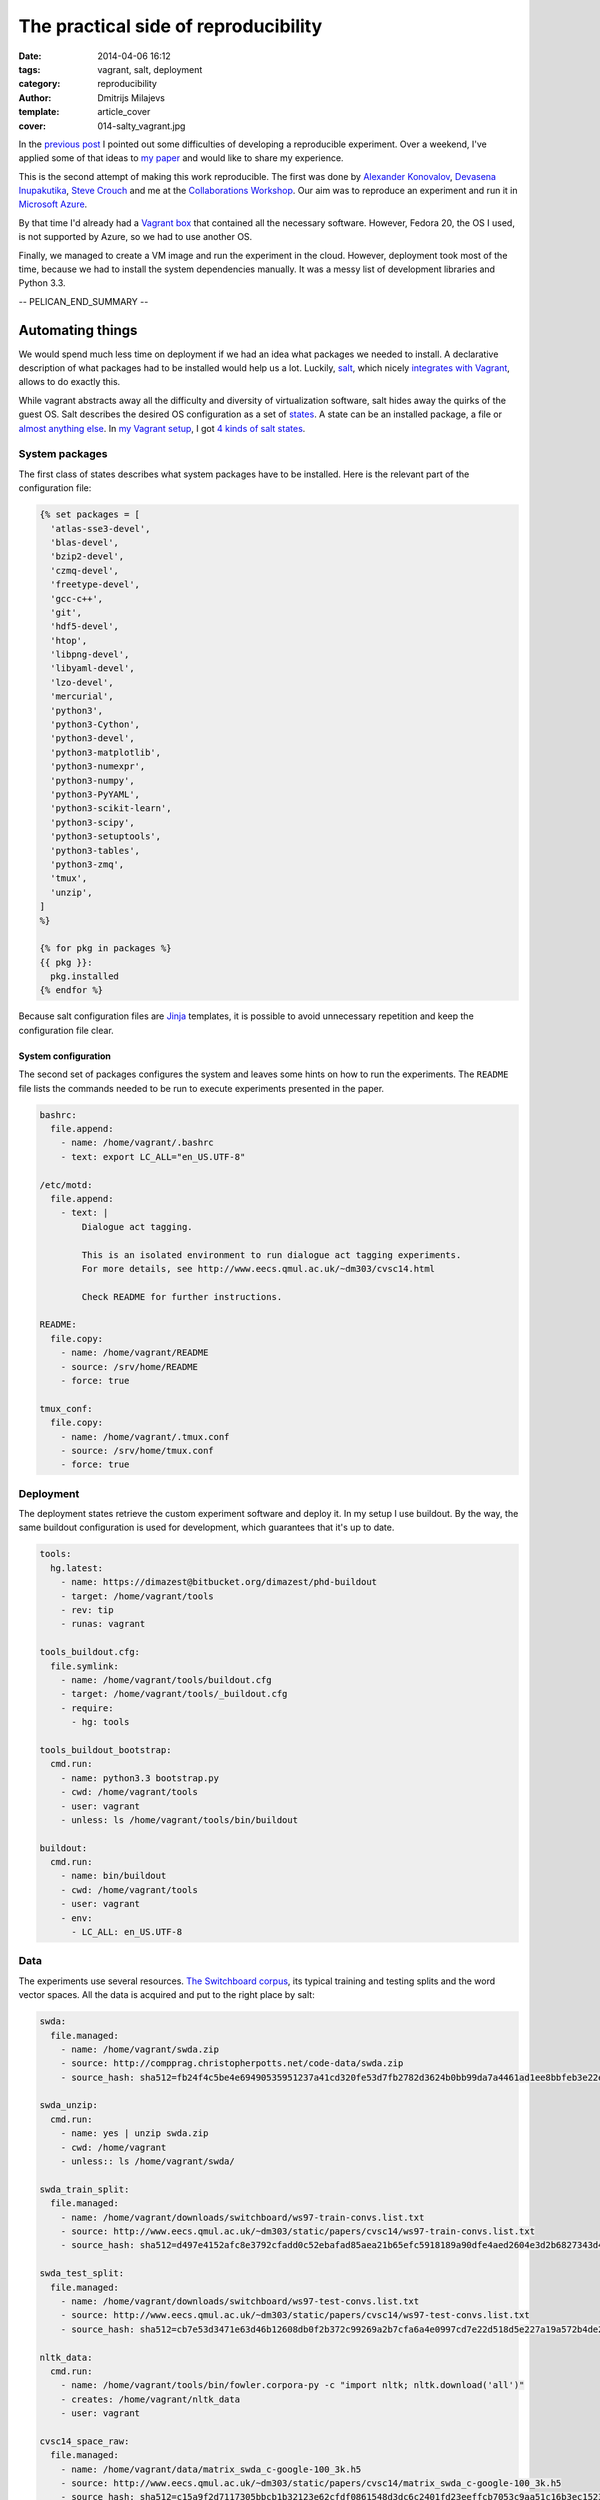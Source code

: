 =====================================
The practical side of reproducibility
=====================================

:date: 2014-04-06 16:12
:tags: vagrant, salt, deployment
:category: reproducibility
:author: Dmitrijs Milajevs
:template: article_cover
:cover: 014-salty_vagrant.jpg

In the `previous post <{filename}/articles/013-cw14.rst>`_ I pointed out some
difficulties of developing a reproducible experiment. Over a weekend, I've
applied some of that ideas to `my paper`__ and would like to share my
experience.

__ http://www.eecs.qmul.ac.uk/~dm303/cvsc14.html

This is the second attempt of making this work reproducible. The first was done
by `Alexander Konovalov`__, `Devasena Inupakutika`__, `Steve Crouch`__ and me at
the `Collaborations Workshop`__. Our aim was to reproduce an experiment and run
it in `Microsoft Azure`_.

.. _Microsoft Azure: http://azure.microsoft.com/

By that time I'd already had a `Vagrant box`__ that contained all the necessary
software. However, Fedora 20, the OS I used, is not supported by Azure, so we
had to use another OS.

__ http://docs.vagrantup.com/v2/boxes.html

Finally, we managed to create a VM image and run the experiment in the cloud.
However, deployment took most of the time, because we had to install the system
dependencies manually. It was a messy list of development libraries and Python
3.3.

__ http://alexk.host.cs.st-andrews.ac.uk
__ http://www.software.ac.uk/about/people/devasena-inupakutika
__ http://www.software.ac.uk/about/people/steve-crouch
__ http://www.software.ac.uk/collaborations-workshop-2014-cw14-software-your-reproducible-research

-- PELICAN_END_SUMMARY --

Automating things
=================

We would spend much less time on deployment if we had an idea what packages we
needed to install. A declarative description of what packages had to be
installed would help us a lot. Luckily, `salt`_,  which nicely `integrates with
Vagrant`__, allows to do exactly this.

.. _salt: https://salt.readthedocs.org/en/latest/
__ http://docs.vagrantup.com/v2/provisioning/salt.html

While vagrant abstracts away all the difficulty and diversity of virtualization
software, salt hides away the quirks of the guest OS. Salt describes the desired
OS configuration as a set of `states`_. A state can be an installed package, a
file or `almost anything else`__. In `my Vagrant setup`__, I got `4 kinds of salt states`__.

.. _states: http://salt.readthedocs.org/en/latest/topics/tutorials/starting_states.html
__ http://salt.readthedocs.org/en/v0.17.5/ref/states/all/index.html
__ https://bitbucket.org/dimazest/phd-buildout/src/722ad58af0e3b8a3987758204b9bc78f46395b30/Vagrantfile
__ https://bitbucket.org/dimazest/phd-buildout/src/722ad58af0e3b8a3987758204b9bc78f46395b30/salt/roots/salt/basic.sls

System packages
---------------

The first class of states describes what system packages have to be installed.
Here is the relevant part of the configuration file:

.. code-block:: jinja

    {% set packages = [
      'atlas-sse3-devel',
      'blas-devel',
      'bzip2-devel',
      'czmq-devel',
      'freetype-devel',
      'gcc-c++',
      'git',
      'hdf5-devel',
      'htop',
      'libpng-devel',
      'libyaml-devel',
      'lzo-devel',
      'mercurial',
      'python3',
      'python3-Cython',
      'python3-devel',
      'python3-matplotlib',
      'python3-numexpr',
      'python3-numpy',
      'python3-PyYAML',
      'python3-scikit-learn',
      'python3-scipy',
      'python3-setuptools',
      'python3-tables',
      'python3-zmq',
      'tmux',
      'unzip',
    ]
    %}

    {% for pkg in packages %}
    {{ pkg }}:
      pkg.installed
    {% endfor %}

Because salt configuration files are `Jinja`_ templates, it is possible to avoid
unnecessary repetition and keep the configuration file clear.

.. _jinja: http://jinja.pocoo.org

System configuration
~~~~~~~~~~~~~~~~~~~~

The second set of packages configures the system and leaves some hints on how to
run the experiments. The ``README`` file lists the commands needed to be run to
execute experiments presented in the paper.

.. code-block:: yaml

    bashrc:
      file.append:
        - name: /home/vagrant/.bashrc
        - text: export LC_ALL="en_US.UTF-8"

    /etc/motd:
      file.append:
        - text: |
            Dialogue act tagging.

            This is an isolated environment to run dialogue act tagging experiments.
            For more details, see http://www.eecs.qmul.ac.uk/~dm303/cvsc14.html

            Check README for further instructions.

    README:
      file.copy:
        - name: /home/vagrant/README
        - source: /srv/home/README
        - force: true

    tmux_conf:
      file.copy:
        - name: /home/vagrant/.tmux.conf
        - source: /srv/home/tmux.conf
        - force: true

Deployment
----------

The deployment states retrieve the custom experiment software and deploy it. In
my setup I use buildout. By the way, the same buildout configuration is used for
development, which guarantees that it's up to date.

.. code-block:: yaml

  tools:
    hg.latest:
      - name: https://dimazest@bitbucket.org/dimazest/phd-buildout
      - target: /home/vagrant/tools
      - rev: tip
      - runas: vagrant

  tools_buildout.cfg:
    file.symlink:
      - name: /home/vagrant/tools/buildout.cfg
      - target: /home/vagrant/tools/_buildout.cfg
      - require:
        - hg: tools

  tools_buildout_bootstrap:
    cmd.run:
      - name: python3.3 bootstrap.py
      - cwd: /home/vagrant/tools
      - user: vagrant
      - unless: ls /home/vagrant/tools/bin/buildout

  buildout:
    cmd.run:
      - name: bin/buildout
      - cwd: /home/vagrant/tools
      - user: vagrant
      - env:
        - LC_ALL: en_US.UTF-8

Data
----

The experiments use several resources. `The Switchboard corpus`__, its typical
training and testing splits and the word vector spaces. All the data is acquired
and put to the right place by salt:

__ http://compprag.christopherpotts.net/swda.html

.. code-block:: yaml

  swda:
    file.managed:
      - name: /home/vagrant/swda.zip
      - source: http://compprag.christopherpotts.net/code-data/swda.zip
      - source_hash: sha512=fb24f4c5be4e69490535951237a41cd320fe53d7fb2782d3624b0bb99da7a4461ad1ee8bbfeb3e22e38e0b706ae377787d437eb9308d6d32bf16481f7dd1f228

  swda_unzip:
    cmd.run:
      - name: yes | unzip swda.zip
      - cwd: /home/vagrant
      - unless:: ls /home/vagrant/swda/

  swda_train_split:
    file.managed:
      - name: /home/vagrant/downloads/switchboard/ws97-train-convs.list.txt
      - source: http://www.eecs.qmul.ac.uk/~dm303/static/papers/cvsc14/ws97-train-convs.list.txt
      - source_hash: sha512=d497e4152afc8e3792cfadd0c52ebafad85aea21b65efc5918189a90dfe4aed2604e3d2b6827343d49425b5985a8eb39a3a4729d1c45e572757b4cecb5341bc0

  swda_test_split:
    file.managed:
      - name: /home/vagrant/downloads/switchboard/ws97-test-convs.list.txt
      - source: http://www.eecs.qmul.ac.uk/~dm303/static/papers/cvsc14/ws97-test-convs.list.txt
      - source_hash: sha512=cb7e53d3471e63d46b12608db0f2b372c99269a2b7cfa6a4e0997cd7e22d518d5e227a19a572b4de2ce0773434ca5e9ee82022cd88408592dfa16492e3fb0f03

  nltk_data:
    cmd.run:
      - name: /home/vagrant/tools/bin/fowler.corpora-py -c "import nltk; nltk.download('all')"
      - creates: /home/vagrant/nltk_data
      - user: vagrant

  cvsc14_space_raw:
    file.managed:
      - name: /home/vagrant/data/matrix_swda_c-google-100_3k.h5
      - source: http://www.eecs.qmul.ac.uk/~dm303/static/papers/cvsc14/matrix_swda_c-google-100_3k.h5
      - source_hash: sha512=c15a9f2d7117305bbcb1b32123e62cfdf0861548d3dc6c2401fd23eeffcb7053c9aa51c16b3ec15236d9aa78385966f92fc5594d77c2ef1066915d20e80d29c4

  cvsc14_space_tf_idf:
    file.managed:
      - name: /home/vagrant/data/matrix_swda_c-google-100_3k_tf-idf-l2.h5
      - source: http://www.eecs.qmul.ac.uk/~dm303/static/papers/cvsc14/matrix_swda_c-google-100_3k_tf-idf-l2.h5
      - source_hash: sha512=153572ed754674337a985a8c6ae140cdab73227e2ba74cddad03d13c9e797c32a164b3e917fca43d05bd0238e7a12dce5c5bd24c0f5aec53ed396c31408b023f

  cvsc14_space_nmf:
    file.managed:
      - name: /home/vagrant/data/matrix_swda_c-google-100_3k_line_normalized_nmf1k.h5
      - source: http://www.eecs.qmul.ac.uk/~dm303/static/papers/cvsc14/matrix_swda_c-google-100_3k_line_normalized_nmf1k.h5
      - source_hash: sha512=ca14e57e5ceed8073d259088644df6847a9c549b1bad61c9df8563da78ca7f1c239f29b6cbac04091aca90d8c135daff48b7eda8c22b48ffb0cf592f60df6eb5

As a nice bonus, the checksums are checked to guarantee that you get the same
data as I.

Meta experiment
===============

Now, the experiment can be rerun in a few steps:

.. code-block:: bash

  $ hg clone https://bitbucket.org/dimazest/phd-buildout
  $ cd phd-buildout
  $ vagrant up  # I had to wait for 48 minutes...
  $ vagrant ssh
  Last login: Sun Apr  6 14:29:55 2014
  Dialogue act tagging.

  This is an isolated environment to run dialogue act tagging experiments.
  For more details, see http://www.eecs.qmul.ac.uk/~dm303/cvsc14.html

  Check README for further instructions.
  [vagrant@localhost ~]$ tools/bin/corpora serafin03 plain-lsa  # A nice opportunity for my laptop's fan to show it's presence :)
  :paper: Serafin et al. 2003
  :accuracy: 0.617
  :command: tools/bin/corpora serafin03 plain-lsa

  ==================== ========== ========== ========== ==========
                   tag  precision     recall   f1-score    support
  ==================== ========== ========== ========== ==========
                     %      0.515      0.694      0.592        360
                    ^2      0.190      0.211      0.200         19
                    ^h      0.200      0.143      0.167          7
                    ^q      0.000      0.000      0.000         17
                    aa      0.515      0.327      0.400        208
               aap\_am      0.000      0.000      0.000          7
                    ad      0.143      0.037      0.059         27
                    ar      0.000      0.000      0.000          3
               arp\_nd      0.000      0.000      0.000          3
                     b      0.764      0.916      0.834        765
                   b^m      0.000      0.000      0.000         21
                    ba      0.529      0.724      0.611         76
                    bd      1.000      1.000      1.000          1
                    bf      0.000      0.000      0.000         23
                    bh      0.480      0.571      0.522         21
                    bk      0.327      0.571      0.416         28
                    br      0.714      0.556      0.625          9
                    fa      0.500      0.500      0.500          2
                    fc      0.660      0.432      0.522         81
  fo\_o\_fw\_"\_by\_bc      0.250      0.062      0.100         16
                    fp      0.333      0.200      0.250          5
                    ft      0.000      0.000      0.000          7
                     h      0.667      0.609      0.636         23
                    na      0.000      0.000      0.000         10
                    ng      0.500      0.167      0.250          6
                    nn      0.479      0.885      0.622         26
                    no      0.000      0.000      0.000          6
                    ny      0.455      0.068      0.119         73
                    qh      0.250      0.083      0.125         12
                    qo      0.524      0.688      0.595         16
                   qrr      0.250      0.500      0.333          2
                    qw      0.594      0.345      0.437         55
                  qw^d      0.000      0.000      0.000          1
                    qy      0.425      0.405      0.415         84
                  qy^d      0.308      0.111      0.163         36
                    sd      0.620      0.790      0.695       1317
                    sv      0.568      0.255      0.352        718
                    t1      0.000      0.000      0.000          1
                     x      0.887      1.000      0.940         94
  -------------------- ---------- ---------- ---------- ----------
    weighted avg/total      0.592      0.617      0.582       4186
  ==================== ========== ========== ========== ==========

  The model is trained on the full development set.
  The scores are computed on the full evaluation set.

Future work
===========

There are several ways to improve the setup.

So far, I've used Fedora 20 as the guest OS. It's possible to configure salt to
`perform different actions for different OS`__. For example, it would be nice to
have support for Ubuntu, or even `Gentoo prefix`__.

__ http://salt.readthedocs.org/en/v0.17.5/topics/tutorials/states_pt3.html#using-grains-in-sls-modules
__ http://www.gentoo.org/proj/en/gentoo-alt/prefix/

Adaptation to another provisioner, for example, `Docker`_ to minimize isolation
overhead would be another great enhancement.

.. _Docker: http://docs.vagrantup.com/v2/provisioning/docker.html

Nicer data management, probably, using `dat`_ would keep the setup clearer.

.. _dat: http://dat-data.com

Finally, it would be nice to deploy the created virtual machine in a cloud and
run all the experiments there. The trick is that some experiments require quite
a lot of RAM and were originally run on a machine with 16 CPUs and 128 GB of
RAM.
